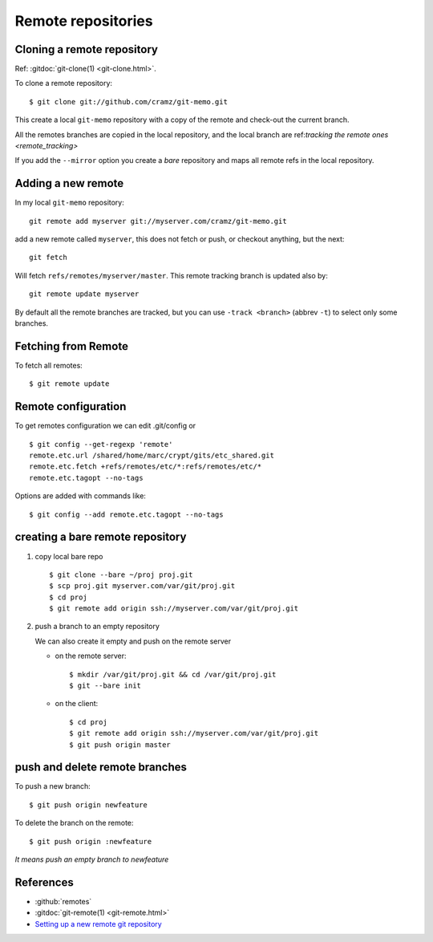 ..  index:: !remote
            git; remote

Remote repositories
===================
..  index::
    git; clone

..  _remote_clone:

Cloning a remote repository
---------------------------

Ref: :gitdoc:`git-clone(1) <git-clone.html>`.

To clone a remote repository::

    $ git clone git://github.com/cramz/git-memo.git

This create a local ``git-memo`` repository with a copy of the remote
and check-out the current branch.

All the remotes branches are copied in the local repository, and the
local branch are ref:`tracking the remote ones <remote_tracking>`

If you add the ``--mirror`` option you create a *bare* repository and
maps all remote refs in the local repository.

Adding a new remote
-------------------
In my local ``git-memo`` repository:

::

    git remote add myserver git://myserver.com/cramz/git-memo.git

add a new remote called ``myserver``, this does not fetch or push, or
checkout anything, but the next:

::

    git fetch

Will fetch ``refs/remotes/myserver/master``. This remote tracking
branch is updated also by:

::

    git remote update myserver

By default all the remote branches are tracked, but you can use ``-track
<branch>`` (abbrev  ``-t``) to select only some branches.

Fetching from Remote
--------------------

To fetch all remotes::

    $ git remote update

..  index:: config

Remote configuration
--------------------

To get remotes configuration  we can edit .git/config or

::

    $ git config --get-regexp 'remote'
    remote.etc.url /shared/home/marc/crypt/gits/etc_shared.git
    remote.etc.fetch +refs/remotes/etc/*:refs/remotes/etc/*
    remote.etc.tagopt --no-tags


Options are added with commands like::

    $ git config --add remote.etc.tagopt --no-tags

creating a bare remote repository
---------------------------------

#.  copy local bare repo
    ::

        $ git clone --bare ~/proj proj.git
        $ scp proj.git myserver.com/var/git/proj.git
        $ cd proj
        $ git remote add origin ssh://myserver.com/var/git/proj.git

#.  push a branch to an empty repository

    We can also create it empty and push on the remote server

    -   on the remote server::

            $ mkdir /var/git/proj.git && cd /var/git/proj.git
            $ git --bare init

    -   on the client::

           $ cd proj
           $ git remote add origin ssh://myserver.com/var/git/proj.git
           $ git push origin master

push and delete remote branches
-------------------------------

To push a new branch::

  $ git push origin newfeature

To delete the branch on the remote::

  $ git push origin :newfeature

*It means push an empty branch to newfeature*


References
----------

-   :github:`remotes`
-   :gitdoc:`git-remote(1) <git-remote.html>`
-   `Setting up a new remote git repository
    <http://toolmantim.com/articles/setting_up_a_new_remote_git_repository>`_

